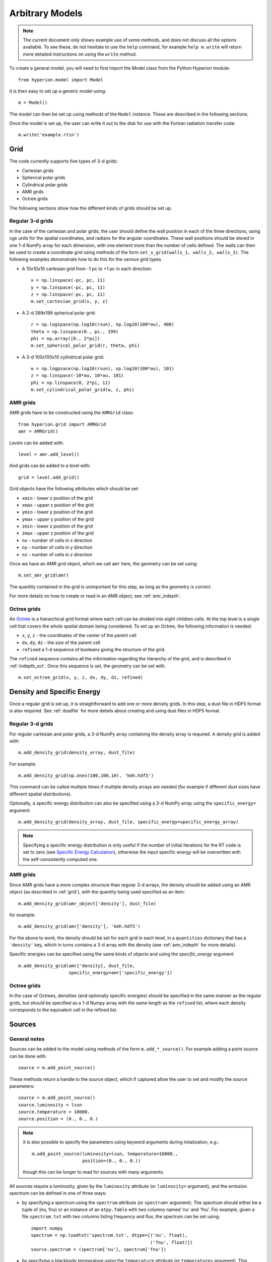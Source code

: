 .. _model:

================
Arbitrary Models
================

.. note:: The current document only shows example use of some methods, and
          does not discuss all the options available. To see these, do not
          hesitate to use the ``help`` command, for example ``help
          m.write`` will return more detailed instructions on using the
          ``write`` method.

To create a general model, you will need to first import the Model class
from the Python Hyperion module::

    from hyperion.model import Model

it is then easy to set up a generic model using::

    m = Model()

The model can then be set up using methods of the ``Model`` instance. These
are described in the following sections.

Once the model is set up, the user can write it out to the disk for use
with the Fortran radiation transfer code::

    m.write('example.rtin')

.. _grid:

Grid
====

The code currently supports five types of 3-d grids:

* Cartesian grids
* Spherical polar grids
* Cylindrical polar grids
* AMR grids
* Octree grids

The following sections show how the different kinds of grids should be set up.

Regular 3-d grids
----------------

In the case of the cartesian and polar grids, the user should define the wall
position in each of the three directions, using cgs units for the spatial
coordinates, and radians for the angular coordinates. These wall positions
should be stored in one 1-d NumPy array for each dimension, with one element
more than the number of cells defined. The walls can then be used to create a
coordinate grid using methods of the form ``set_x_grid(walls_1, walls_2,
walls_3)``. The following examples demonstrate how to do this for the various
grid types

* A 10x10x10 cartesian grid from -1 pc to +1 pc in each direction::

    x = np.linspace(-pc, pc, 11)
    y = np.linspace(-pc, pc, 11)
    z = np.linspace(-pc, pc, 11)
    m.set_cartesian_grid(x, y, z)

* A 2-d 399x199 spherical polar grid::

    r = np.logspace(np.log10(rsun), np.log10(100*au), 400)
    theta = np.linspace(0., pi., 199)
    phi = np.array([0., 2*pi])
    m.set_spherical_polar_grid(r, theta, phi)

* A 3-d 100x100x10 cylindrical polar grid::

    w = np.logpsace(np.log10(rsun), np.log10(100*au), 101)
    z = np.linspace(-10*au, 10*au, 101)
    phi = np.linspace(0, 2*pi, 11)
    m.set_cylindrical_polar_grid(w, z, phi)

AMR grids
---------

AMR grids have to be constructed using the ``AMRGrid`` class::

    from hyperion.grid import AMRGrid
    amr = AMRGrid()

Levels can be added with::

    level = amr.add_level()

And grids can be added to a level with::

    grid = level.add_grid()

Grid objects have the following attributes which should be set:

* ``xmin`` - lower x position of the grid
* ``xmax`` - upper x position of the grid
* ``ymin`` - lower y position of the grid
* ``ymax`` - upper y position of the grid
* ``zmin`` - lower z position of the grid
* ``zmax`` - upper z position of the grid
* ``nx`` - number of cells in x direction
* ``ny`` - number of cells in y direction
* ``nz`` - number of cells in z direction

Once we have an AMR grid object, which we call ``amr`` here, the geometry can be set using::

    m.set_amr_grid(amr)

The quantity contained in the grid is unimportant for this step, as long as the geometry is correct.

For more details on how to create or read in an AMR object, see :ref:`amr_indepth`.

Octree grids
------------

An `Octree <http://en.wikipedia.org/wiki/Octree>`_ is a hierarchical grid format where each cell can be divided into eight children cells. At the top level is a single cell that covers the whole spatial domain being considered. To set up an Octree, the following information is needed:

* ``x``, ``y``, ``z`` - the coordinates of the center of the parent cell
* ``dx``, ``dy``, ``dz`` - the size of the parent cell
* ``refined`` a 1-d sequence of booleans giving the structure of the grid.

The ``refined`` sequence contains all the information regarding the hierarchy of the grid, and is described in :ref:`indepth_oct`. Once this sequence is set, the geometry can be set with::

    m.set_octree_grid(x, y, z, dx, dy, dz, refined)

Density and Specific Energy
===========================

Once a regular grid is set up, it is straightforward to add one or more density grids. In this step, a dust file in HDF5 format is also required. See :ref:`dustfile` for more details about creating and using dust files in HDF5
format.

Regular 3-d grids
----------------

For regular cartesian and polar grids, a 3-d NumPy array containing
the density array is required. A density grid is added with::

    m.add_density_grid(density_array, dust_file)

For example::

    m.add_density_grid(np.ones(100,100,10), 'kmh.hdf5')

This command can be called multiple times if multiple density arrays are
needed (for example if different dust sizes have different spatial
distributions).

Optionally, a specific energy distribution can also be specified using a 3-d NumPy
array using the ``specific_energy=`` argument::

    m.add_density_grid(density_array, dust_file, specific_energy=specific_energy_array)

.. note:: Specifying a specific energy distribution is only useful if the
          number of initial iterations for the RT code is set to zero (see
          `Specific Energy Calculation`_), otherwise the input specific energy
          will be overwritten with the self-consistently computed one.

AMR grids
---------

Since AMR grids have a more complex structure than regular 3-d arrays, the density should be added using an AMR object (as described in :ref:`grid`), with the quantity being used specified as an item::

    m.add_density_grid(amr_object['density'], dust_file)

for example::

    m.add_density_grid(amr['density'], 'kmh.hdf5')

For the above to work, the density should be set for each grid in each level, in a ``quantities`` dictionary that has a ``'density'`` key, which in turns contains a 3-d array with the density (see :ref:`amr_indepth` for more details).

Specific energies can be specified using the same kinds of objects and using the `specific_energy` argument::

    m.add_density_grid(amr['density], dust_file,
                       specific_energy=amr['specific_energy'])

Octree grids
------------

In the case of Octrees, densities (and optionally specific energies) should be specified in the same manner as the regular grids, but should be specified as a 1-d Numpy array with the same length as the ``refined`` list, where each density corresponds to the equivalent cell in the refined list.

Sources
=======

General notes
-------------

Sources can be added to the model using methods of the form
``m.add_*_source()``. For example adding a point source can be done with::

    source = m.add_point_source()

These methods return a handle to the source object, which if captured allow
the user to set and modify the source parameters::

    source = m.add_point_source()
    source.luminosity = lsun
    source.temperature = 10000.
    source.position = (0., 0., 0.)

.. note:: it is also possible to specify the parameters using keyword
          arguments during initalization, e.g.::

              m.add_point_source(luminosity=lsun, temperature=10000.,
                                 position=(0., 0., 0.))

          though this can be longer to read for sources with many arguments.

All sources require a luminosity, given by the ``luminosity`` attribute (or
``luminosity=`` argument), and the emission spectrum can be defined in one of
three ways:

* by specifying a spectrum using the ``spectrum`` attribute (or ``spectrum=``
  argument). The spectrum should either be a tuple of (nu, fnu) or an instance
  of an ``atpy.Table`` with two columns named 'nu' and 'fnu'. For example,
  given a file ``spectrum.txt`` with two columns listing frequency and flux,
  the spectrum can be set using::

    import numpy
    spectrum = np.loadtxt('spectrum.txt', dtype=[('nu', float),
                                                 ('fnu', float)])
    source.spectrum = (spectrum['nu'], spectrum['fnu'])

* by specifying a blackbody temperature using the ``temperature`` attribute
  (or ``temperature=`` argument). This should be a floating point value.

* by using the local dust emissivity if neither a spectrum or temperature are
  specified.

Point Sources
-------------

A point source is defined by a luminosity, a 3-d cartesian position (set to
the origin by default), and a spectrum or temperature. The following examples
demonstrate adding different point sources:

* Set up a 1 solar luminosity 10,000K point source at the origin::

    source = m.add_point_source()
    source.luminosity = lsun  # [ergs/s]
    source.temperature = 10000.  # [K]

* Set up two 0.1 solar luminosity 1,300K point sources at +/- 1 AU in the x
  direction::

    # Set up the first source
    source1 = m.add_point_source()
    source1.luminosity = 0.1 * lsun  # [ergs/s]
    source1.position = (au, 0, 0)  # [cm]
    source1.temperature = 1300.  # [K]

    # Set up the second source
    source2 = m.add_point_source()
    source2.luminosity = 0.1 * lsun  # [ergs/s]
    source2.position = (-au, 0, 0)  # [cm]
    source2.temperature = 1300.  # [K]

* Set up a 10 solar luminosity source at the origin with a spectrum read in
  from a file with two columns giving wav (in microns) and fnu::

    # Use NumPy to read in the spectrum
    import numpy as np
    data = np.loadtxt('spectrum.txt', dtype=[('wav', float), ('fnu', float)])

    # Convert to nu, fnu
    nu = c / (data['wav'] * 1.e-4)
    fnu = data['fnu']

    # Set up the source
    source = m.add_point_source()
    source.luminosity = 10 * lsun  # [ergs/s]
    source.spectrum = (nu, fnu)

Spherical Sources
-----------------

Adding spherical sources is very similar to adding point sources, with the
exception that a radius can be specified::

    source = m.add_spherical_source()
    source.luminosity = lsun  # [ergs/s]
    source.radius = rsun  # [cm]
    source.temperature = 10000.  # [K]

It is possible to add limb darkening, using::

    source.limb = True

Spots
-----

Adding spots to a spherical source is straightforward. Spots behave the same
as other sources, requiring a luminosity, spectrum, and additional geometrical
parameters::

    source = m.add_spherical_source()
    source.luminosity = lsun  # [ergs/s]
    source.radius = rsun  # [cm]
    source.temperature = 10000.  # [K]

    spot = source.add_spot()
    spot.luminosity = 0.1 * lsun  # [ergs/s]
    spot.longitude = 45.  # [degrees]
    spot.latitude = 30.  # [degrees]
    spot.radius = 5.  # [degrees]
    spot.temperature = 20000.  # [K]

Map Sources
-----------

Map sources are diffuse sources that are defined by a total luminosity, and a
probability distribution map for the emission, defined on the same grid as the
density. For example, if the grid is defined on a 10x10x10 grid, the following
will add a source which emits photons from all cells equally::

    source = m.add_map_source()
    source.luminosity = lsun  # [ergs/s]
    source.map = np.ones((10, 10, 10))

.. note:: The ``map`` array does not need to be normalized.

External sources
----------------

There are two kinds of external illumination sources, spherical and box
sources - the former being more suited to spherical polar grids, and the
latter to cartesian, AMR, and octree grids (there is no cylindrical external
source for cylindrical grids at this time). For example, an external spherical source can be added with::

    source = m.add_external_spherical_source()
    source.luminosity = lsun  # [ergs/s]
    source.radius = pc  # [cm]
    source.temperature = 10000.  # [K]

As for point and spherical sources, the position of the center can also be
set, and defaults to the origin. External box sources have a ``bounds`` attribute instead of ``radius`` and ``position``::

    source = m.add_external_box_source()
    source.luminosity = lsun  # [ergs/s]
    source.bounds = [[-pc, pc], [-pc, pc], [-pc, pc]]  # [cm]
    source.temperature = 10000.  # [K]

where the ``bounds`` attribute is given as
``[[xmin, xmax], [ymin, ymax], [zmin, zmax]]``.

Plane parallel sources
----------------------

Finally, it is possible to add circular plane parallel sources (essentially a
circular beam with a given origin and direction)::

    source = m.add_external_spherical_source()
    source.luminosity = lsun  # [ergs/s]
    source.radius = rsun  # [cm]
    source.temperature = 10000.  # [K]
    source.position = (au, 0., 0.)  # [cm]
    source.direction = (45., 0.)  # [degrees]

where ``direction`` is a tuple of (theta, phi) that gives the direction of the
beam.

Configuration
=============

To configure the parameters for the model, such as number of photons or number of iterations, the following methods are available::

Number of photons
-----------------

The number of photons to run in various iterations is set using the
following method::

    m.set_n_photons(...)

This method can take the following arguments, which depend on the type of radiation transfer calculations requested:

* ``initial=`` - number of photons per initial iteration to compute the
  specific energy of the dust
* ``imaging=`` - number of photons emitted in the SED/image iteration.
* ``raytracing_sources=`` - number of photons emitted from sources in the
  raytracing iteration
* ``raytracing_dust=`` - number of photons emitted from dust in the raytracing
  iteration
* ``stats=`` - used to determine how often to print out statistics

If computing the radiation transfer in monochromatic mode, the ``imaging`` argument should be replaced by:

* ``imaging_sources=`` - number of photons emitted from sources in the
  SED/image iteration.
* ``imaging_dust=`` - number of photons emitted from dust in the SED/image
  iteration.

.. note:: Only the relevant arguments need to be specified - for example if no
          sources are present, the ``*_sources`` arguments can be ignored,
          while if no dust density grids are present, the ``*_dust`` arguments
          can be ignored.

.. note:: All the required arguments have to be specified in a single call to
          ``set_n_photons``.

Specific Energy calculation
---------------------------

To set the number of initial iterations used to compute the dust specific
energy, use::

    m.set_n_initial_iterations(10)

Raytracing
----------

To enable raytracing, simply use::

    m.set_raytracing(True)

Diffusion
---------

If the model density contains regions of very high density where photons
get trapped or do not enter, one can enable either or both the modified
random walk (MRW; Min et al. 2009, Robitaille et al. 2010) and the partial
diffusion approximation (PDA; Min et al. 2009). The MRW requires a
parameter ``gamma`` which is used to determine when to start using the MRW
(see Min et al. 2009 for more details). By default, this parameter is set
to one. The following examples show how to enable the PDA and MRW respectively:

* Enable the partial diffusion approximation::

    m.set_pda(True)

* Enable the modified random walk, and set the gamma parameter to 2::

    m.set_mrw(True, gamma=2)

Dust sublimation
----------------

To set whether and how to sublimate dust, first the dust file needs to be read in, the sublimation parameters should be set, and the dust object should be passed directly to add_density::

    from hyperion.dust import SphericalDust

    dust = SphericalDust('kmh.hdf5')
    dust.set_sublimation_temperature('fast', temperature=1600)

    m.add_density_grid(density, dust)

The first argument of ``set_sublimation_temperature`` can be ``none`` (dust sublimation does not occur), ``cap`` (temperatures in excess of the one specified will be reset to the one given), ``slow`` (dust with temperatures in excess of the one specified will be gradually destroyed), or ``fast`` (dust with temperatures in excess of the one specified will be immediately destroyed).

Advanced Settings
-----------------

Set the maximum number of photon interactions::

    m.set_max_interactions(100000)

Kill all photons as soon as they are absorbed, in the imaging/SED iteration
(not in the temperature iterations)::

    m.set_kill_on_absorb(True)

Set a minimum temperature to which temperatures below this will be reset::

    m.add_density_grid(density, dust, minimum_temperature=100.)

and in terms of specific energy::

    m.add_density_grid(density, dust, minimum_specific_energy=100.)

Set the number of output bytes per floating point value (4 = 32-bit, 8 = 64-bit)::

    m.set_output_bytes(4)


